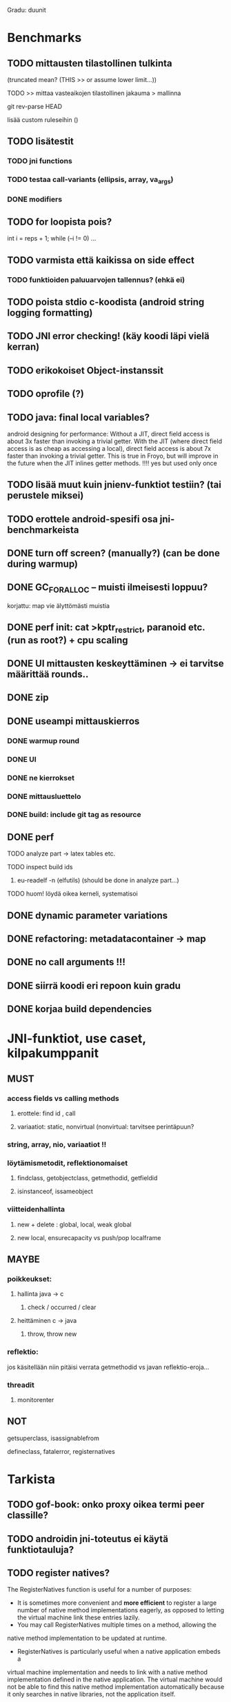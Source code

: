 
Gradu: duunit
* Benchmarks
** TODO mittausten tilastollinen tulkinta
     (truncated mean? (THIS >> or assume lower limit...))
**** TODO >> mittaa vasteaikojen tilastollinen jakauma > mallinna
**** git rev-parse HEAD
     lisää custom ruleseihin ()
** TODO lisätestit
*** TODO jni functions
*** TODO testaa call-variants (ellipsis, array, va_args)
*** DONE modifiers
** TODO for loopista pois?
   int i = reps + 1;
   while (--i != 0) ...
** TODO varmista että kaikissa on side effect
*** TODO funktioiden paluuarvojen tallennus? (ehkä ei)
** TODO poista stdio c-koodista (android string logging formatting)
** TODO JNI error checking! (käy koodi läpi vielä kerran)
** TODO erikokoiset Object-instanssit
** TODO oprofile (?)
** TODO java: final local variables?
    android designing for performance: Without a JIT, direct field
 access is about 3x faster than invoking a trivial getter. With the
 JIT (where direct field access is as cheap as accessing a local),
 direct field access is about 7x faster than invoking a trivial
 getter. This is true in Froyo, but will improve in the future when
 the JIT inlines getter methods. !!!! yes but used only once
** TODO lisää muut kuin jnienv-funktiot testiin? (tai perustele miksei)
** TODO erottele android-spesifi osa jni-benchmarkeista
** DONE turn off screen? (manually?) (can be done during warmup)
** DONE GC_FOR_ALLOC -- muisti ilmeisesti loppuu?
   korjattu: map vie älyttömästi muistia
** DONE perf init: cat >kptr_restrict, paranoid etc. (run as root?) + cpu scaling
** DONE UI mittausten keskeyttäminen -> ei tarvitse määrittää rounds..
** DONE zip
** DONE useampi mittauskierros
*** DONE warmup round
*** DONE UI
*** DONE ne kierrokset
*** DONE mittausluettelo
*** DONE build: include git tag as resource
** DONE perf
**** TODO analyze part -> latex tables etc.
**** TODO inspect build ids
***** eu-readelf -n (elfutils) (should be done in analyze part...)
**** TODO huom! löydä oikea kerneli, systematisoi
** DONE dynamic parameter variations
** DONE refactoring: metadatacontainer -> map
** DONE no call arguments !!!
** DONE siirrä koodi eri repoon kuin gradu
** DONE korjaa build dependencies
* JNI-funktiot, use caset, kilpakumppanit
** MUST
*** access fields vs calling methods
**** erottele: find id , call
**** variaatiot: static, nonvirtual (nonvirtual: tarvitsee perintäpuun?
*** string, array, nio, variaatiot !!
*** löytämismetodit, reflektionomaiset
**** findclass, getobjectclass, getmethodid, getfieldid
**** isinstanceof, issameobject
*** viitteidenhallinta
**** new + delete : global, local, weak global
**** new local, ensurecapacity vs push/pop localframe
** MAYBE
*** poikkeukset:
**** hallinta java -> c
***** check / occurred / clear
**** heittäminen c -> java
***** throw, throw new
*** reflektio:
    jos käsitellään niin pitäisi verrata getmethodid vs
    javan reflektio-eroja...
*** threadit
**** monitorenter
** NOT
**** getsuperclass, isassignablefrom
**** defineclass, fatalerror, registernatives
* Tarkista
** TODO gof-book: onko proxy oikea termi peer classille?
** TODO androidin jni-toteutus ei käytä funktiotauluja?
** TODO register natives?
   The RegisterNatives function is useful for a number of purposes:
   - It is sometimes more convenient and *more efficient* to register
     a large number of native method implementations eagerly, as
     opposed to letting the virtual machine link these entries lazily.
   - You may call RegisterNatives multiple times on a method, allowing the
   native method implementation to be updated at runtime.
   - RegisterNatives is particularly useful when a native application embeds a
   virtual machine implementation and needs to link with a native
   method implementation defined in the native application. The
   virtual machine would not be able to find this native method
   implementation automatically because it only searches in native
   libraries, not the application itself.

* Korjaa
** TODO frameworks/native/libs/utils/Timers.cpp
*** rivi 35 uptimemillis toteutus, ei aina käytä gettimeofdayta
* DONE Peruskutsutestit

| java | c    | suunta | java | NOTES                                                                    |
|------+------+--------+------+--------------------------------------------------------------------------|
| :.   | :.   | ->     | :.   | C2JBenchmarkNNNN -> t_caller_java(classname) -> javacounterparts         |
| :.   | :.:: | <<     | ---- | C2CBenchmarkNNNN -> t_caller_native(methodname)                          |
| ---- | ::   | <-     | ::   | J2CBenchmarkNNNN -> c_nativemethod.t                                     |
| ---- | ---- | >>     | :.   | J2JBenchmarkNNNN -> javacounterparts                                     |
|------+------+--------+------+--------------------------------------------------------------------------|

Native2JavaBenchmark:
native run method, method name derived from Native2JavaBenchmark_X_run
 - callee name derived from benchmark number NNNN

Native2NativeBenchmark:
native run method, method name derived from Native2NativeBenchmark_X_run
 - callee name derived from benchmark number NNNN

Benchmark:
native counterpart, method name derived from Benchmark_nativemethod

Java2JavaBenchmark:
java run method, callee name derived from benchmark number NNNN
